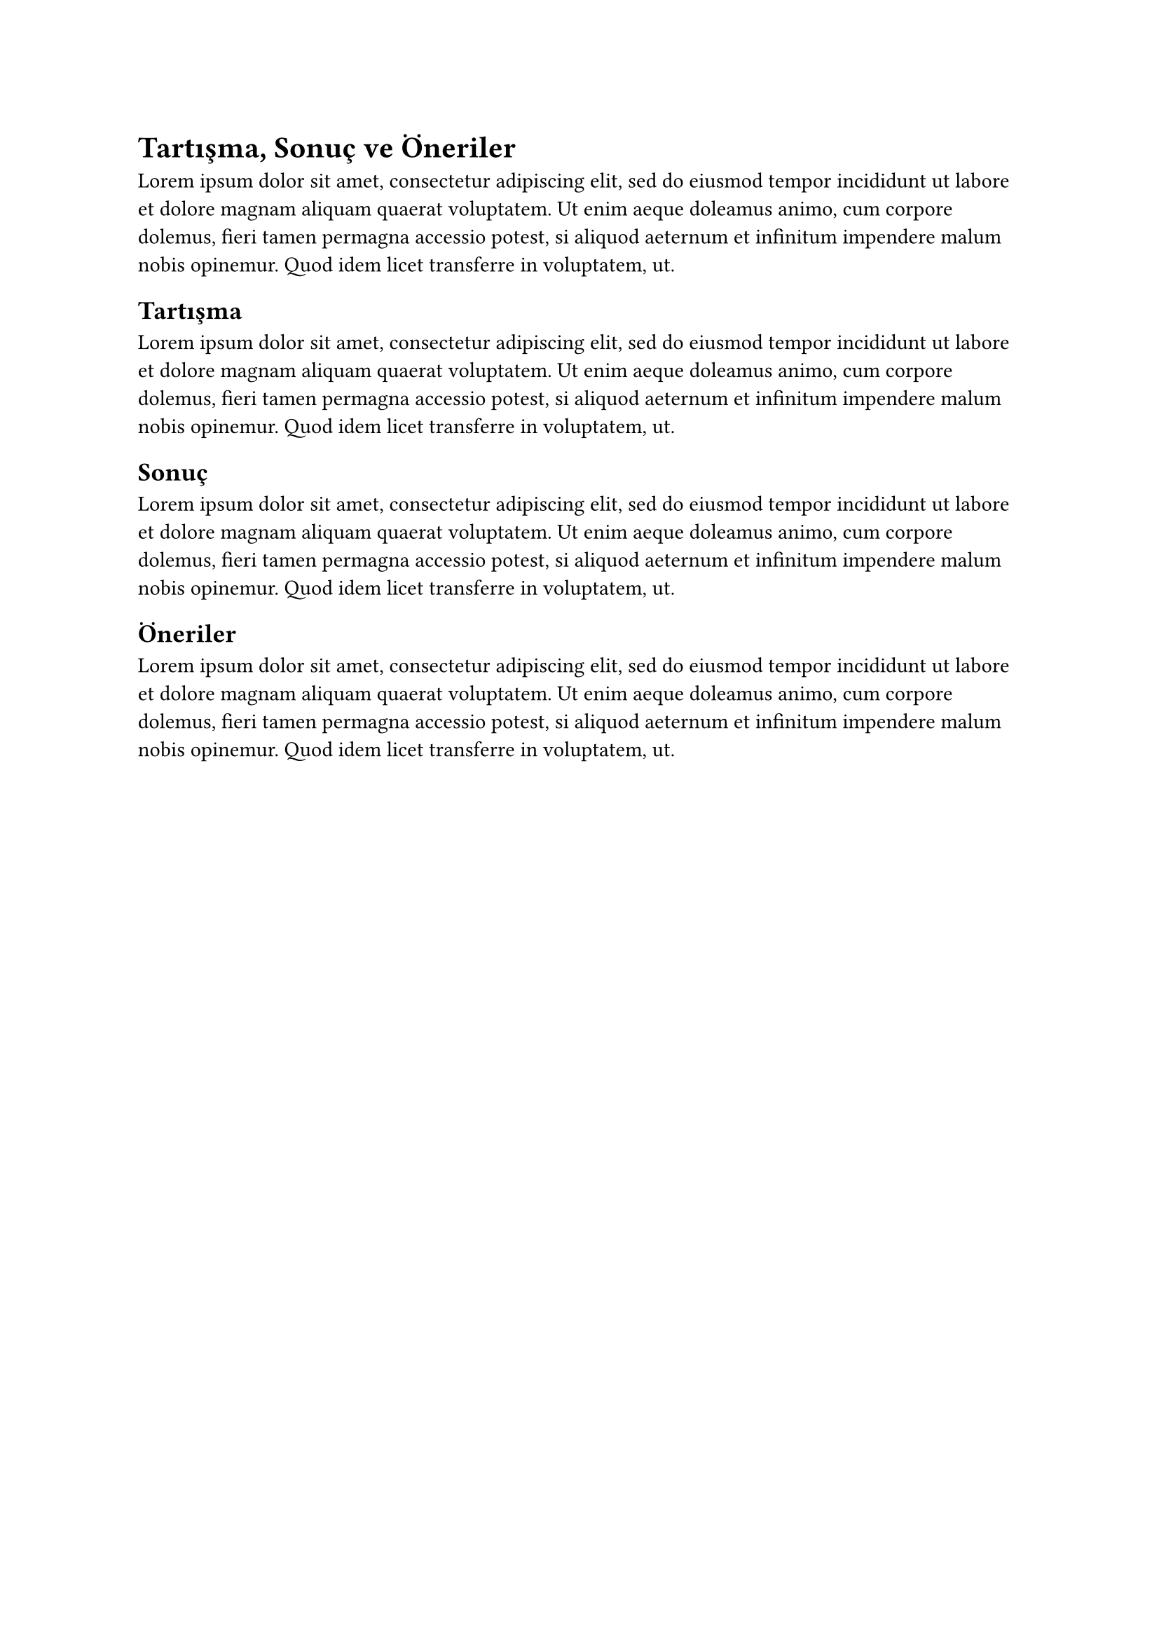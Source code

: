 = Tartışma, Sonuç ve Öneriler
#lorem(50)
== Tartışma
#lorem(50)
== Sonuç
#lorem(50)
== Öneriler
#lorem(50)
